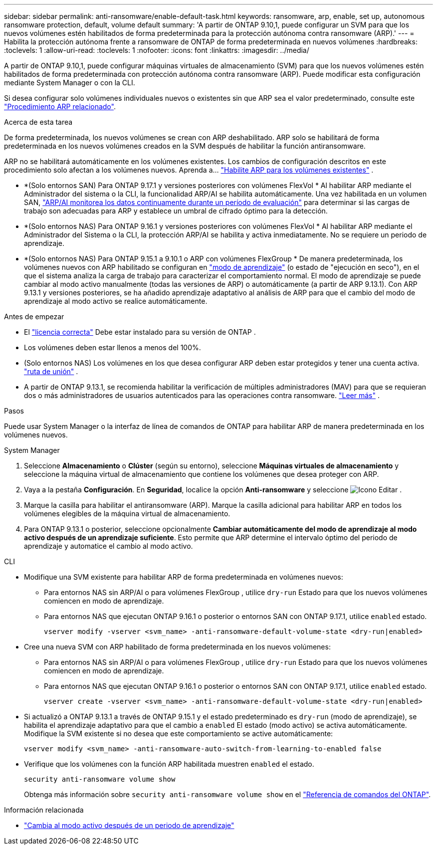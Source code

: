 ---
sidebar: sidebar 
permalink: anti-ransomware/enable-default-task.html 
keywords: ransomware, arp, enable, set up, autonomous ransomware protection, default, volume default 
summary: 'A partir de ONTAP 9.10,1, puede configurar un SVM para que los nuevos volúmenes estén habilitados de forma predeterminada para la protección autónoma contra ransomware (ARP).' 
---
= Habilita la protección autónoma frente a ransomware de ONTAP de forma predeterminada en nuevos volúmenes
:hardbreaks:
:toclevels: 1
:allow-uri-read: 
:toclevels: 1
:nofooter: 
:icons: font
:linkattrs: 
:imagesdir: ../media/


[role="lead"]
A partir de ONTAP 9.10,1, puede configurar máquinas virtuales de almacenamiento (SVM) para que los nuevos volúmenes estén habilitados de forma predeterminada con protección autónoma contra ransomware (ARP). Puede modificar esta configuración mediante System Manager o con la CLI.

Si desea configurar solo volúmenes individuales nuevos o existentes sin que ARP sea el valor predeterminado, consulte este link:enable-task.html["Procedimiento ARP relacionado"].

.Acerca de esta tarea
De forma predeterminada, los nuevos volúmenes se crean con ARP deshabilitado. ARP solo se habilitará de forma predeterminada en los nuevos volúmenes creados en la SVM después de habilitar la función antiransomware.

ARP no se habilitará automáticamente en los volúmenes existentes. Los cambios de configuración descritos en este procedimiento solo afectan a los volúmenes nuevos. Aprenda a... link:enable-task.html["Habilite ARP para los volúmenes existentes"] .

* *(Solo entornos SAN) Para ONTAP 9.17.1 y versiones posteriores con volúmenes FlexVol * Al habilitar ARP mediante el Administrador del sistema o la CLI, la funcionalidad ARP/AI se habilita automáticamente. Una vez habilitada en un volumen SAN, link:respond-san-entropy-eval-period.html["ARP/AI monitorea los datos continuamente durante un período de evaluación"] para determinar si las cargas de trabajo son adecuadas para ARP y establece un umbral de cifrado óptimo para la detección.
* *(Solo entornos NAS) Para ONTAP 9.16.1 y versiones posteriores con volúmenes FlexVol * Al habilitar ARP mediante el Administrador del Sistema o la CLI, la protección ARP/AI se habilita y activa inmediatamente. No se requiere un periodo de aprendizaje.
* *(Solo entornos NAS) Para ONTAP 9.15.1 a 9.10.1 o ARP con volúmenes FlexGroup * De manera predeterminada, los volúmenes nuevos con ARP habilitado se configuran en link:index.html#learn-about-arp-modes["modo de aprendizaje"] (o estado de "ejecución en seco"), en el que el sistema analiza la carga de trabajo para caracterizar el comportamiento normal. El modo de aprendizaje se puede cambiar al modo activo manualmente (todas las versiones de ARP) o automáticamente (a partir de ARP 9.13.1). Con ARP 9.13.1 y versiones posteriores, se ha añadido aprendizaje adaptativo al análisis de ARP para que el cambio del modo de aprendizaje al modo activo se realice automáticamente.


.Antes de empezar
* El link:index.html["licencia correcta"] Debe estar instalado para su versión de ONTAP .
* Los volúmenes deben estar llenos a menos del 100%.
* (Solo entornos NAS) Los volúmenes en los que desea configurar ARP deben estar protegidos y tener una cuenta activa. link:../concepts/namespaces-junction-points-concept.html["ruta de unión"] .
* A partir de ONTAP 9.13.1, se recomienda habilitar la verificación de múltiples administradores (MAV) para que se requieran dos o más administradores de usuarios autenticados para las operaciones contra ransomware. link:../multi-admin-verify/enable-disable-task.html["Leer más"] .


.Pasos
Puede usar System Manager o la interfaz de línea de comandos de ONTAP para habilitar ARP de manera predeterminada en los volúmenes nuevos.

[role="tabbed-block"]
====
.System Manager
--
. Seleccione *Almacenamiento* o *Clúster* (según su entorno), seleccione *Máquinas virtuales de almacenamiento* y seleccione la máquina virtual de almacenamiento que contiene los volúmenes que desea proteger con ARP.
. Vaya a la pestaña *Configuración*. En *Seguridad*, localice la opción *Anti-ransomware* y seleccione image:icon_pencil.gif["Icono Editar"] .
. Marque la casilla para habilitar el antiransomware (ARP). Marque la casilla adicional para habilitar ARP en todos los volúmenes elegibles de la máquina virtual de almacenamiento.
. Para ONTAP 9.13.1 o posterior, seleccione opcionalmente *Cambiar automáticamente del modo de aprendizaje al modo activo después de un aprendizaje suficiente*. Esto permite que ARP determine el intervalo óptimo del periodo de aprendizaje y automatice el cambio al modo activo.


--
.CLI
--
* Modifique una SVM existente para habilitar ARP de forma predeterminada en volúmenes nuevos:
+
** Para entornos NAS sin ARP/AI o para volúmenes FlexGroup , utilice  `dry-run` Estado para que los nuevos volúmenes comiencen en modo de aprendizaje.
** Para entornos NAS que ejecutan ONTAP 9.16.1 o posterior o entornos SAN con ONTAP 9.17.1, utilice  `enabled` estado.
+
[source, cli]
----
vserver modify -vserver <svm_name> -anti-ransomware-default-volume-state <dry-run|enabled>
----


* Cree una nueva SVM con ARP habilitado de forma predeterminada en los nuevos volúmenes:
+
** Para entornos NAS sin ARP/AI o para volúmenes FlexGroup , utilice  `dry-run` Estado para que los nuevos volúmenes comiencen en modo de aprendizaje.
** Para entornos NAS que ejecutan ONTAP 9.16.1 o posterior o entornos SAN con ONTAP 9.17.1, utilice  `enabled` estado.
+
[source, cli]
----
vserver create -vserver <svm_name> -anti-ransomware-default-volume-state <dry-run|enabled>
----


* Si actualizó a ONTAP 9.13.1 a través de ONTAP 9.15.1 y el estado predeterminado es  `dry-run` (modo de aprendizaje), se habilita el aprendizaje adaptativo para que el cambio a  `enabled` El estado (modo activo) se activa automáticamente. Modifique la SVM existente si no desea que este comportamiento se active automáticamente:
+
[source, cli]
----
vserver modify <svm_name> -anti-ransomware-auto-switch-from-learning-to-enabled false
----
* Verifique que los volúmenes con la función ARP habilitada muestren `enabled` el estado.
+
[source, cli]
----
security anti-ransomware volume show
----
+
Obtenga más información sobre `security anti-ransomware volume show` en el link:https://docs.netapp.com/us-en/ontap-cli/security-anti-ransomware-volume-show.html["Referencia de comandos del ONTAP"^].



--
====
.Información relacionada
* link:switch-learning-to-active-mode.html["Cambia al modo activo después de un periodo de aprendizaje"]

